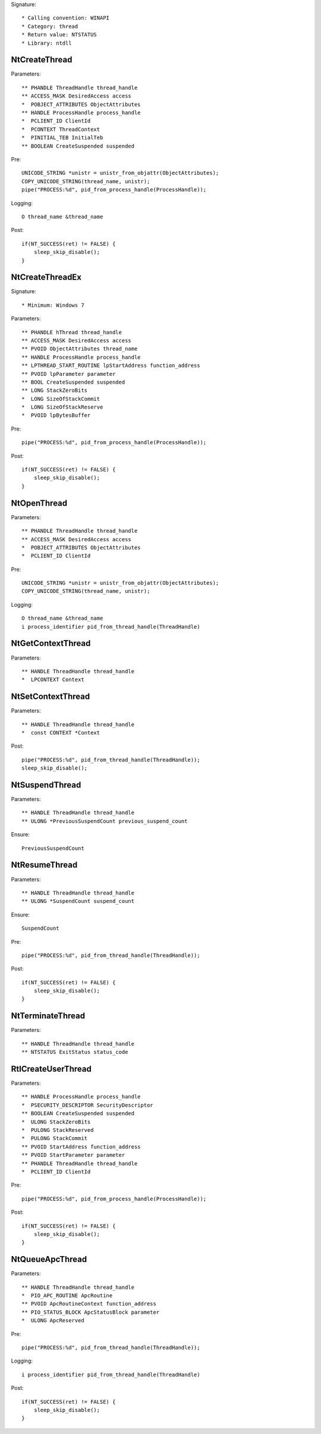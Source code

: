 Signature::

    * Calling convention: WINAPI
    * Category: thread
    * Return value: NTSTATUS
    * Library: ntdll


NtCreateThread
==============

Parameters::

    ** PHANDLE ThreadHandle thread_handle
    ** ACCESS_MASK DesiredAccess access
    *  POBJECT_ATTRIBUTES ObjectAttributes
    ** HANDLE ProcessHandle process_handle
    *  PCLIENT_ID ClientId
    *  PCONTEXT ThreadContext
    *  PINITIAL_TEB InitialTeb
    ** BOOLEAN CreateSuspended suspended

Pre::

    UNICODE_STRING *unistr = unistr_from_objattr(ObjectAttributes);
    COPY_UNICODE_STRING(thread_name, unistr);
    pipe("PROCESS:%d", pid_from_process_handle(ProcessHandle));

Logging::

    O thread_name &thread_name

Post::

    if(NT_SUCCESS(ret) != FALSE) {
        sleep_skip_disable();
    }


NtCreateThreadEx
================

Signature::

    * Minimum: Windows 7

Parameters::

    ** PHANDLE hThread thread_handle
    ** ACCESS_MASK DesiredAccess access
    ** PVOID ObjectAttributes thread_name
    ** HANDLE ProcessHandle process_handle
    ** LPTHREAD_START_ROUTINE lpStartAddress function_address
    ** PVOID lpParameter parameter
    ** BOOL CreateSuspended suspended
    ** LONG StackZeroBits
    *  LONG SizeOfStackCommit
    *  LONG SizeOfStackReserve
    *  PVOID lpBytesBuffer

Pre::

    pipe("PROCESS:%d", pid_from_process_handle(ProcessHandle));

Post::

    if(NT_SUCCESS(ret) != FALSE) {
        sleep_skip_disable();
    }


NtOpenThread
============

Parameters::

    ** PHANDLE ThreadHandle thread_handle
    ** ACCESS_MASK DesiredAccess access
    *  POBJECT_ATTRIBUTES ObjectAttributes
    *  PCLIENT_ID ClientId

Pre::

    UNICODE_STRING *unistr = unistr_from_objattr(ObjectAttributes);
    COPY_UNICODE_STRING(thread_name, unistr);

Logging::

    O thread_name &thread_name
    i process_identifier pid_from_thread_handle(ThreadHandle)


NtGetContextThread
==================

Parameters::

    ** HANDLE ThreadHandle thread_handle
    *  LPCONTEXT Context


NtSetContextThread
==================

Parameters::

    ** HANDLE ThreadHandle thread_handle
    *  const CONTEXT *Context

Post::

    pipe("PROCESS:%d", pid_from_thread_handle(ThreadHandle));
    sleep_skip_disable();


NtSuspendThread
===============

Parameters::

    ** HANDLE ThreadHandle thread_handle
    ** ULONG *PreviousSuspendCount previous_suspend_count

Ensure::

    PreviousSuspendCount


NtResumeThread
==============

Parameters::

    ** HANDLE ThreadHandle thread_handle
    ** ULONG *SuspendCount suspend_count

Ensure::

    SuspendCount

Pre::

    pipe("PROCESS:%d", pid_from_thread_handle(ThreadHandle));

Post::

    if(NT_SUCCESS(ret) != FALSE) {
        sleep_skip_disable();
    }


NtTerminateThread
=================

Parameters::

    ** HANDLE ThreadHandle thread_handle
    ** NTSTATUS ExitStatus status_code


RtlCreateUserThread
===================

Parameters::

    ** HANDLE ProcessHandle process_handle
    *  PSECURITY_DESCRIPTOR SecurityDescriptor
    ** BOOLEAN CreateSuspended suspended
    *  ULONG StackZeroBits
    *  PULONG StackReserved
    *  PULONG StackCommit
    ** PVOID StartAddress function_address
    ** PVOID StartParameter parameter
    ** PHANDLE ThreadHandle thread_handle
    *  PCLIENT_ID ClientId

Pre::

    pipe("PROCESS:%d", pid_from_process_handle(ProcessHandle));

Post::

    if(NT_SUCCESS(ret) != FALSE) {
        sleep_skip_disable();
    }


NtQueueApcThread
================

Parameters::

    ** HANDLE ThreadHandle thread_handle
    *  PIO_APC_ROUTINE ApcRoutine
    ** PVOID ApcRoutineContext function_address
    ** PIO_STATUS_BLOCK ApcStatusBlock parameter
    *  ULONG ApcReserved

Pre::

    pipe("PROCESS:%d", pid_from_thread_handle(ThreadHandle));

Logging::

    i process_identifier pid_from_thread_handle(ThreadHandle)

Post::

    if(NT_SUCCESS(ret) != FALSE) {
        sleep_skip_disable();
    }
